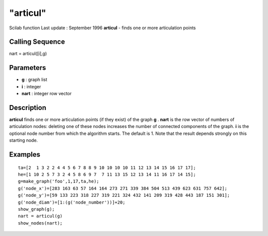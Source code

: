 ====
"articul"
====

Scilab function Last update : September 1996
**articul** - finds one or more articulation points



Calling Sequence
~~~~~~~~~~~~~~~~

nart = articul([i],g)




Parameters
~~~~~~~~~~


+ **g** : graph list
+ **i** : integer
+ **nart** : integer row vector




Description
~~~~~~~~~~~

**articul** finds one or more articulation points (if they exist) of
the graph **g** . **nart** is the row vector of numbers of
articulation nodes: deleting one of these nodes increases the number
of connected components of the graph. **i** is the optional node
number from which the algorithm starts. The default is 1. Note that
the result depends strongly on this starting node.



Examples
~~~~~~~~


::

    
    
    ta=[2  1 3 2 2 4 4 5 6 7 8 8 9 10 10 10 10 11 12 13 14 15 16 17 17];
    he=[1 10 2 5 7 3 2 4 5 8 6 9 7  7 11 13 15 12 13 14 11 16 17 14 15];
    g=make_graph('foo',1,17,ta,he);
    g('node_x')=[283 163 63 57 164 164 273 271 339 384 504 513 439 623 631 757 642];
    g('node_y')=[59 133 223 318 227 319 221 324 432 141 209 319 428 443 187 151 301];
    g('node_diam')=[1:(g('node_number'))]+20;
    show_graph(g);
    nart = articul(g)
    show_nodes(nart);
     
      




